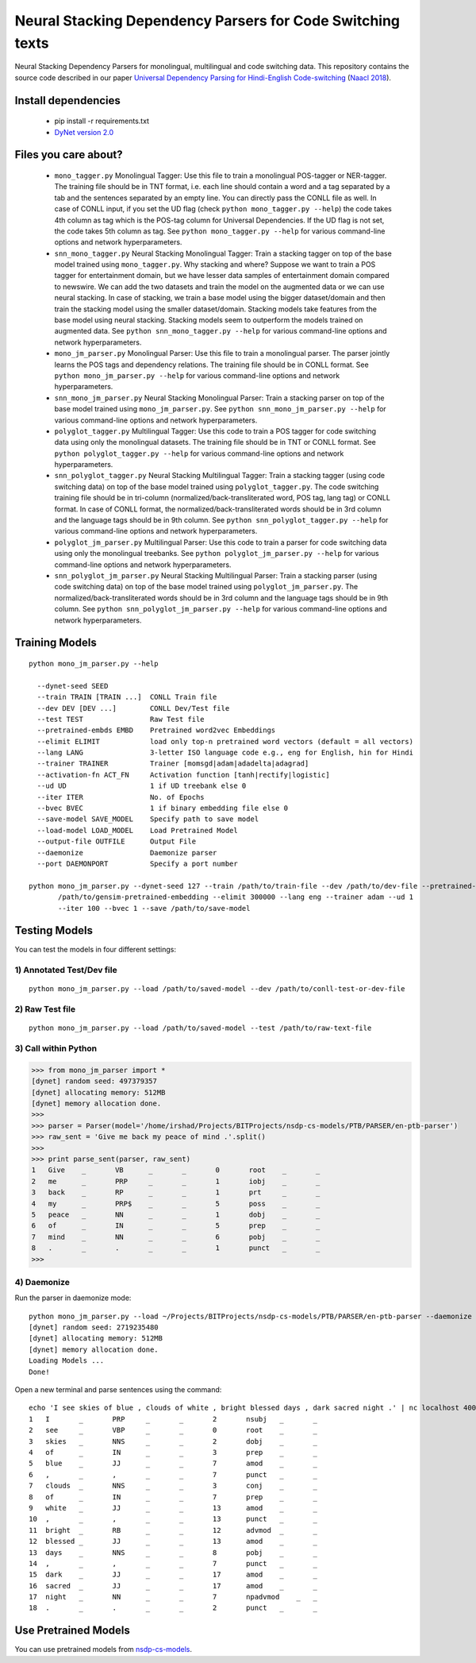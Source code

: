 Neural Stacking Dependency Parsers for Code Switching texts
===========================================================

Neural Stacking Dependency Parsers for monolingual, multilingual and code switching data. This repository contains the source code described in our paper `Universal Dependency Parsing for Hindi-English Code-switching`_ (`Naacl 2018`_).

.. _`Universal Dependency Parsing for Hindi-English Code-switching`: http://www.aclweb.org/anthology/N18-1090
.. _`Naacl 2018`: http://naacl2018.org/

Install dependencies
^^^^^^^^^^^^^^^^^^^^

  - pip install -r requirements.txt
  - `DyNet version 2.0
    <https://github.com/clab/dynet>`_

Files you care about?
^^^^^^^^^^^^^^^^^^^^^

  - ``mono_tagger.py`` Monolingual Tagger: Use this file to train a monolingual POS-tagger or NER-tagger. The training file should be in TNT format, i.e. each line should contain a word and a tag separated by a tab and the sentences separated by an empty line. You can directly pass the CONLL file as well. In case of CONLL input, if you set the UD flag (check ``python mono_tagger.py --help``) the code takes 4th column as tag which is the POS-tag column for Universal Dependencies. If the UD flag is not set, the code takes 5th column as tag. See ``python mono_tagger.py --help`` for various command-line options and network hyperparameters.
  - ``snn_mono_tagger.py`` Neural Stacking Monolingual Tagger: Train a stacking tagger on top of the base model trained using ``mono_tagger.py``. Why stacking and where? Suppose we want to train a POS tagger for entertainment domain, but we have lesser data samples of entertainment domain compared to newswire. We can add the two datasets and train the model on the augmented data or we can use neural stacking. In case of stacking, we train a base model using the bigger dataset/domain and then train the stacking model using the smaller dataset/domain. Stacking models take features from the base model using neural stacking. Stacking models seem to outperform the models trained on augmented data. See ``python snn_mono_tagger.py --help`` for various command-line options and network hyperparameters.
  - ``mono_jm_parser.py`` Monolingual Parser: Use this file to train a monolingual parser. The parser jointly learns the POS tags and dependency relations. The training file should be in CONLL format. See ``python mono_jm_parser.py --help`` for various command-line options and network hyperparameters.
  - ``snn_mono_jm_parser.py`` Neural Stacking Monolingual Parser: Train a stacking parser on top of the base model trained using ``mono_jm_parser.py``. See ``python snn_mono_jm_parser.py --help`` for various command-line options and network hyperparameters.
  - ``polyglot_tagger.py``  Multilingual Tagger: Use this code to train a POS tagger for code switching data using only the monolingual datasets. The training file should be in TNT or CONLL format. See ``python polyglot_tagger.py --help`` for various command-line options and network hyperparameters.
  - ``snn_polyglot_tagger.py`` Neural Stacking Multilingual Tagger: Train a stacking tagger (using code switching data) on top of the base model trained using ``polyglot_tagger.py``. The code switching training file should be in tri-column (normalized/back-transliterated word, POS tag, lang tag) or CONLL format. In case of CONLL format, the normalized/back-transliterated words should be in 3rd column and the language tags should be in 9th column. See ``python snn_polyglot_tagger.py --help`` for various command-line options and network hyperparameters. 
  - ``polyglot_jm_parser.py`` Multilingual Parser: Use this code to train a parser for code switching data using only the monolingual treebanks. See ``python polyglot_jm_parser.py --help`` for various command-line options and network hyperparameters.
  - ``snn_polyglot_jm_parser.py`` Neural Stacking Multilingual Parser: Train a stacking parser (using code switching data) on top of the base model trained using ``polyglot_jm_parser.py``. The normalized/back-transliterated words should be in 3rd column and the language tags should be in 9th column. See ``python snn_polyglot_jm_parser.py --help`` for various command-line options and network hyperparameters. 


Training Models
^^^^^^^^^^^^^^^

.. parsed-literal::

  python mono_jm_parser.py --help
  
    --dynet-seed SEED
    --train TRAIN [TRAIN ...]  CONLL Train file
    --dev DEV [DEV ...]        CONLL Dev/Test file
    --test TEST                Raw Test file
    --pretrained-embds EMBD    Pretrained word2vec Embeddings
    --elimit ELIMIT            load only top-n pretrained word vectors (default = all vectors)
    --lang LANG                3-letter ISO language code e.g., eng for English, hin for Hindi
    --trainer TRAINER          Trainer [momsgd|adam|adadelta|adagrad]
    --activation-fn ACT_FN     Activation function [tanh|rectify|logistic]
    --ud UD                    1 if UD treebank else 0
    --iter ITER                No. of Epochs
    --bvec BVEC                1 if binary embedding file else 0
    --save-model SAVE_MODEL    Specify path to save model
    --load-model LOAD_MODEL    Load Pretrained Model
    --output-file OUTFILE      Output File
    --daemonize                Daemonize parser
    --port DAEMONPORT          Specify a port number

  python mono_jm_parser.py --dynet-seed 127 --train /path/to/train-file --dev /path/to/dev-file --pretrained-embds 
         /path/to/gensim-pretrained-embedding --elimit 300000 --lang eng --trainer adam --ud 1 
         --iter 100 --bvec 1 --save /path/to/save-model


Testing Models
^^^^^^^^^^^^^^

You can test the models in four different settings:

1) Annotated Test/Dev file
##########################

::

    python mono_jm_parser.py --load /path/to/saved-model --dev /path/to/conll-test-or-dev-file

2) Raw Test file
################

::

    python mono_jm_parser.py --load /path/to/saved-model --test /path/to/raw-text-file

3) Call within Python
#####################

.. code:: python

    >>> from mono_jm_parser import *
    [dynet] random seed: 497379357
    [dynet] allocating memory: 512MB
    [dynet] memory allocation done.
    >>> 
    >>> parser = Parser(model='/home/irshad/Projects/BITProjects/nsdp-cs-models/PTB/PARSER/en-ptb-parser')
    >>> raw_sent = 'Give me back my peace of mind .'.split()
    >>> 
    >>> print parse_sent(parser, raw_sent)
    1	Give	_	VB	_	_	0	root	_	_
    2	me	_	PRP	_	_	1	iobj	_	_
    3	back	_	RP	_	_	1	prt	_	_
    4	my	_	PRP$	_	_	5	poss	_	_
    5	peace	_	NN	_	_	1	dobj	_	_
    6	of	_	IN	_	_	5	prep	_	_
    7	mind	_	NN	_	_	6	pobj	_	_
    8	.	_	.	_	_	1	punct	_	_
    >>> 

4) Daemonize
############

Run the parser in daemonize mode:

.. parsed-literal::

    python mono_jm_parser.py --load ~/Projects/BITProjects/nsdp-cs-models/PTB/PARSER/en-ptb-parser --daemonize --port 4000
    [dynet] random seed: 2719235480
    [dynet] allocating memory: 512MB
    [dynet] memory allocation done.
    Loading Models ...
    Done!

Open a new terminal and parse sentences using the command:

.. parsed-literal::

    echo 'I see skies of blue , clouds of white , bright blessed days , dark sacred night .' | nc localhost 4000
    1	I	_	PRP	_	_	2	nsubj	_	_
    2	see	_	VBP	_	_	0	root	_	_
    3	skies	_	NNS	_	_	2	dobj	_	_
    4	of	_	IN	_	_	3	prep	_	_
    5	blue	_	JJ	_	_	7	amod	_	_
    6	,	_	,	_	_	7	punct	_	_
    7	clouds	_	NNS	_	_	3	conj	_	_
    8	of	_	IN	_	_	7	prep	_	_
    9	white	_	JJ	_	_	13	amod	_	_
    10	,	_	,	_	_	13	punct	_	_
    11	bright	_	RB	_	_	12	advmod	_	_
    12	blessed	_	JJ	_	_	13	amod	_	_
    13	days	_	NNS	_	_	8	pobj	_	_
    14	,	_	,	_	_	7	punct	_	_
    15	dark	_	JJ	_	_	17	amod	_	_
    16	sacred	_	JJ	_	_	17	amod	_	_
    17	night	_	NN	_	_	7	npadvmod    _	_
    18	.	_	.	_	_	2	punct	_	_

Use Pretrained Models
^^^^^^^^^^^^^^^^^^^^^

You can use pretrained models from `nsdp-cs-models <https://bitbucket.org/irshadbhat/nsdp-cs-models>`_.

